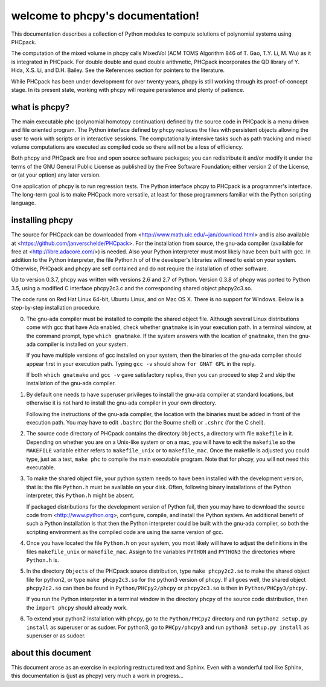 welcome to phcpy's documentation!
=================================

This documentation describes a collection of Python modules
to compute solutions of polynomial systems using PHCpack.

The computation of the mixed volume in phcpy calls MixedVol
(ACM TOMS Algorithm 846 of T. Gao, T.Y. Li, M. Wu) 
as it is integrated in PHCpack.
For double double and quad double arithmetic, PHCpack incorporates
the QD library of Y. Hida, X.S. Li, and D.H. Bailey.
See the References section for pointers to the literature.

While PHCpack has been under development for over twenty years,
phcpy is still working through its proof-of-concept stage.
In its present state, working with phcpy will require persistence
and plenty of patience.

what is phcpy?
--------------

The main executable phc (polynomial homotopy continuation)
defined by the source code in PHCpack is a menu driven
and file oriented program.
The Python interface defined by phcpy replaces the files
with persistent objects allowing the user to work with
scripts or in interactive sessions.
The computationally intensive tasks such as path tracking
and mixed volume computations are executed as compiled code
so there will not be a loss of efficiency.

Both phcpy and PHCpack are free and open source software packages;
you can redistribute it and/or modify it under the terms of the
GNU General Public License as published by the Free Software Foundation;
either version 2 of the License, or (at your option) any later version.  

One application of phcpy is to run regression tests.
The Python interface phcpy to PHCpack is a programmer's interface.
The long-term goal is to make PHCpack more versatile,
at least for those programmers familiar 
with the Python scripting language.

installing phcpy
----------------

The source for PHCpack can be downloaded from
<http://www.math.uic.edu/~jan/download.html>
and is also available at
<https://github.com/janverschelde/PHCpack>.
For the installation from source, the gnu-ada compiler 
(available for free at <http://libre.adacore.com/>) is needed.  
Also your Python interpreter must most likely have been built with gcc.
In addition to the Python interpreter, the file Python.h of
of the developer's libraries will need to exist on your system.
Otherwise, PHCpack and phcpy are self contained
and do not require the installation of other software.

Up to version 0.3.7, phcpy was written with versions 2.6 and 2.7 of Python.
Version 0.3.8 of phcpy was ported to Python 3.5,
using a modified C interface phcpy2c3.c and the corresponding
shared object phcpy2c3.so.

The code runs on Red Hat Linux 64-bit, Ubuntu Linux, and on Mac OS X.
There is no support for Windows.
Below is a step-by-step installation procedure.

0. The gnu-ada compiler must be installed to compile the shared object file.
   Although several Linux distributions come with gcc that have Ada enabled,
   check whether ``gnatmake`` is in your execution path.
   In a terminal window, at the command prompt, type ``which gnatmake``.
   If the system answers with the location of ``gnatmake``,
   then the gnu-ada compiler is installed on your system.

   If you have multiple versions of gcc installed on your system,
   then the binaries of the gnu-ada compiler should appear first
   in your execution path.
   Typing ``gcc -v`` should show ``for GNAT GPL`` in the reply.

   If both ``which gnatmake`` and ``gcc -v`` gave satisfactory replies,
   then you can proceed to step 2 and skip the installation of the
   gnu-ada compiler. 

1. By default one needs to have superuser privileges to install
   the gnu-ada compiler at standard locations, but otherwise it is not hard
   to install the gnu-ada compiler in your own directory.

   Following the instructions of the gnu-ada compiler, the location
   with the binaries must be added in front of the execution path.
   You may have to edit ``.bashrc`` (for the Bourne shell)
   or ``.cshrc`` (for the C shell).

2. The source code directory of PHCpack contains the directory ``Objects``,
   a directory with file ``makefile`` in it.
   Depending on whether you are on a Unix-like system or on a mac,
   you will have to edit the ``makefile`` so the ``MAKEFILE`` variable
   either refers to ``makefile_unix`` or to ``makefile_mac``.
   Once the makefile is adjusted you could type, just as a test,
   ``make phc`` to compile the main executable program.
   Note that for phcpy, you will not need this executable.

3. To make the shared object file, your python system needs to have been
   installed with the development version, that is: the file ``Python.h``
   must be available on your disk.  Often, following binary installations
   of the Python interpreter, this ``Python.h`` might be absent.

   If packaged distributions for the development version of Python fail,
   then you may have to download the source code 
   from <http://www.python.org>,
   configure, compile, and install the Python system.
   An additional benefit of such a Python installation is that then the
   Python interpreter could be built with the gnu-ada compiler,
   so both the scripting environment as the compiled code are using
   the same version of gcc.

4. Once you have located the file ``Python.h`` on your system,
   you most likely will have to adjust the definitions in the files
   ``makefile_unix`` or ``makefile_mac``.  Assign to the variables
   ``PYTHON`` and ``PYTHON3`` the directories where ``Python.h`` is.

5. In the directory ``Objects`` of the PHCpack source distribution,
   type ``make phcpy2c2.so`` to make the shared object file for python2,
   or type ``make phcpy2c3.so`` for the python3 version of phcpy.
   If all goes well, the shared object ``phcpy2c2.so`` can then be
   found in ``Python/PHCpy2/phcpy`` or ``phcpy2c3.so`` is then in
   ``Python/PHCpy3/phcpy.``

   If you run the Python interpreter in a terminal window in the
   directory ``phcpy`` of the source code distribution, then the
   ``import phcpy`` should already work.

6. To extend your python2 installation with phcpy, 
   go to the ``Python/PHCpy2`` directory and run
   ``python2 setup.py install`` as superuser or as sudoer.
   For python3, go to ``PHCpy/phcpy3`` and run
   ``python3 setup.py install`` as superuser or as sudoer.

about this document
-------------------

This document arose as an exercise in exploring restructured text
and Sphinx.  Even with a wonderful tool like Sphinx, this documentation
is (just as phcpy) very much a work in progress...
